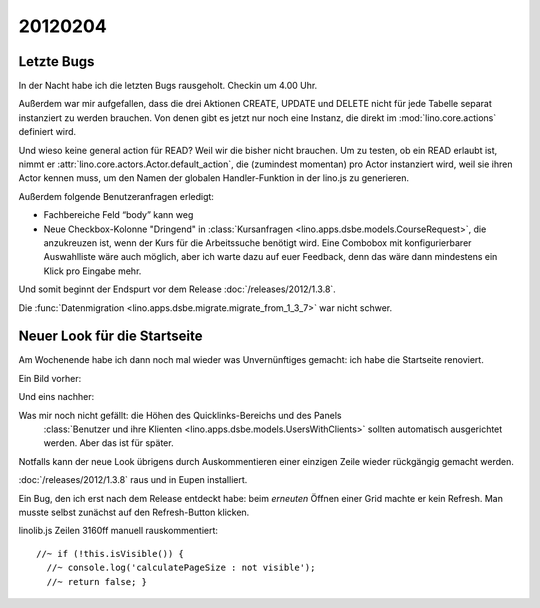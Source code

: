 20120204
========

Letzte Bugs
-----------

In der Nacht habe ich die letzten Bugs rausgeholt. Checkin um 4.00 Uhr.

Außerdem war mir aufgefallen, dass die drei Aktionen 
CREATE, UPDATE und DELETE 
nicht für jede Tabelle separat instanziert 
zu werden brauchen.
Von denen gibt es jetzt nur noch eine Instanz, 
die direkt im :mod:`lino.core.actions` 
definiert wird.

Und wieso keine general action für READ? 
Weil wir die bisher nicht brauchen. 
Um zu testen, ob ein READ erlaubt ist, 
nimmt er :attr:`lino.core.actors.Actor.default_action`, 
die (zumindest momentan) pro Actor instanziert wird, 
weil sie ihren Actor kennen muss, 
um den Namen der globalen Handler-Funktion in der lino.js zu generieren.

Außerdem folgende Benutzeranfragen erledigt:

- Fachbereiche Feld “body” kann weg

- Neue Checkbox-Kolonne "Dringend" 
  in :class:`Kursanfragen <lino.apps.dsbe.models.CourseRequest>`, 
  die anzukreuzen ist, wenn der Kurs für die Arbeitssuche benötigt wird.
  Eine Combobox mit konfigurierbarer Auswahlliste wäre auch möglich,
  aber ich warte dazu auf euer Feedback, denn das wäre dann mindestens 
  ein Klick pro Eingabe mehr.


Und somit beginnt der Endspurt vor dem Release 
:doc:`/releases/2012/1.3.8`.

Die 
:func:`Datenmigration <lino.apps.dsbe.migrate.migrate_from_1_3_7>`
war nicht schwer.


Neuer Look für die Startseite
-----------------------------

Am Wochenende habe ich dann noch mal wieder was Unvernünftiges gemacht: 
ich habe die Startseite renoviert.

Ein Bild vorher:

.. image:: 0204a.jpg
  :scale: 60

Und eins nachher:

.. image:: 0204b.jpg
  :scale: 60

Was mir noch nicht gefällt: die Höhen des Quicklinks-Bereichs und des Panels
  :class:`Benutzer und ihre Klienten <lino.apps.dsbe.models.UsersWithClients>` 
  sollten automatisch ausgerichtet werden. Aber das ist für später. 
  
Notfalls kann der neue Look übrigens durch Auskommentieren einer einzigen Zeile wieder rückgängig gemacht werden.


:doc:`/releases/2012/1.3.8` raus und in Eupen installiert.

Ein Bug, den ich erst nach dem Release entdeckt habe: 
beim *erneuten* Öffnen einer Grid machte er kein Refresh.
Man musste selbst zunächst auf den Refresh-Button klicken.

linolib.js Zeilen 3160ff manuell rauskommentiert::

    //~ if (!this.isVisible()) { 
      //~ console.log('calculatePageSize : not visible');
      //~ return false; }
